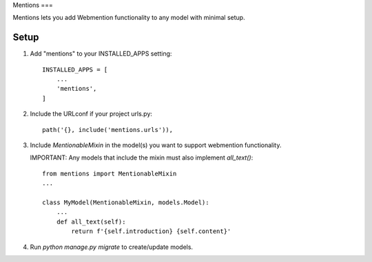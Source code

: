 Mentions
===

Mentions lets you add Webmention functionality to any model with minimal
setup.

Setup
-----
1. Add "mentions" to your INSTALLED_APPS setting::

    INSTALLED_APPS = [
        ...
        'mentions',
    ]

2. Include the URLconf if your project urls.py::

    path('{}, include('mentions.urls')),

3. Include `MentionableMixin` in the model(s) you want to support
   webmention functionality.

   IMPORTANT: Any models that include the mixin must also
   implement `all_text()`::

    from mentions import MentionableMixin
    ...

    class MyModel(MentionableMixin, models.Model):
        ...
        def all_text(self):
            return f'{self.introduction} {self.content}'

4. Run `python manage.py migrate` to create/update models.
